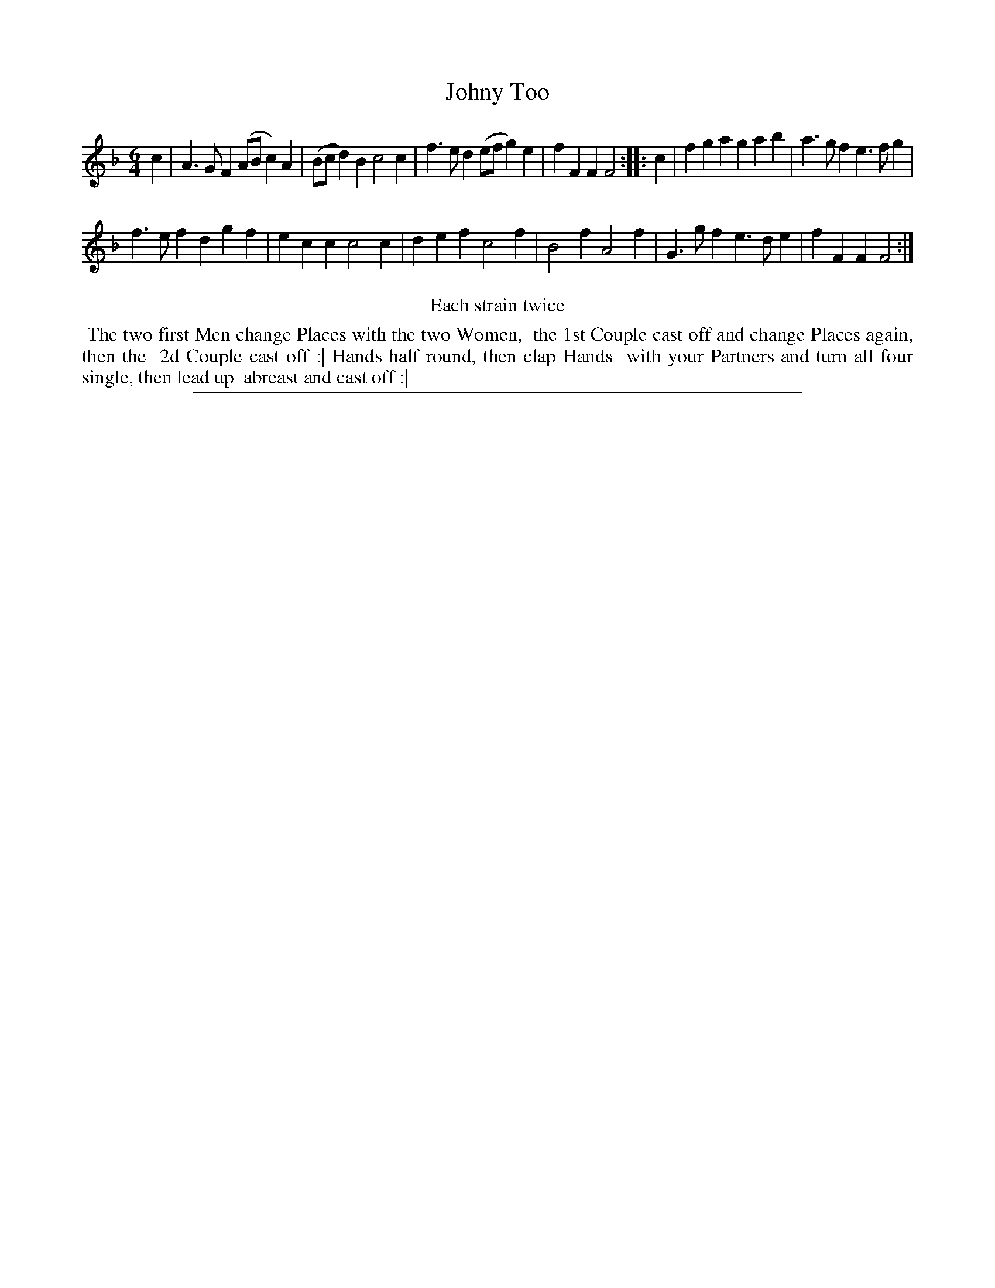 X: 1
T: Johny Too
%R: jig
B: "The Compleat Country Dancing-Master" printed by John Walsh, London ca. 1740
S: 6: CCDM2 http://imslp.org/wiki/The_Compleat_Country_Dancing-Master_(Various) V.2 (64)
Z: 2013 John Chambers <jc:trillian.mit.edu>
N: Repeats added to satisfy the "Each strain twice" instruction.
M: 6/4
L: 1/4
K: F
% - - - - - - - - - - - - - - - - - - - - - - - - -
c |\
A>GF (A/B/c)A | (B/c/d)B c2c | f>ed (e/f/g)e | fFF F2 :|\
|: c |\
fga gab | a>gf e>fg |
f>ef dgf | ecc c2c |\
def c2f | B2f A2f | G>gf e>de | fFF F2 :|
% - - - - - - - - - - - - - - - - - - - - - - - - -
%%center Each strain twice
%%begintext align
%% The two first Men change Places with the two Women,
%% the 1st Couple cast off and change Places again, then the
%% 2d Couple cast off :| Hands half round, then clap Hands
%% with your Partners and turn all four single, then lead up
%% abreast and cast off :|
%%endtext
%%sep 1 8 500
